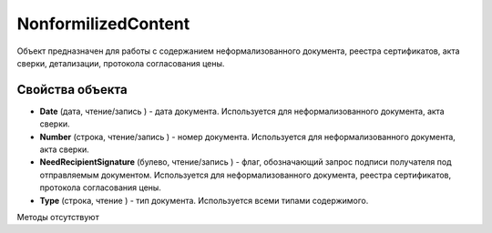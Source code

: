 ﻿NonformilizedContent
====================

Объект предназначен для работы с содержанием неформализованного
документа, реестра сертификатов, акта сверки, детализации, протокола
согласования цены.

Свойства объекта
----------------


- **Date** (дата, чтение/запись ) - дата документа. Используется для неформализованного документа, акта сверки.

- **Number** (строка, чтение/запись ) - номер документа. Используется для неформализованного документа, акта сверки.

- **NeedRecipientSignature** (булево, чтение/запись ) - флаг, обозначающий запрос подписи получателя под отправляемым документом. Используется для неформализованного документа, реестра сертификатов, протокола согласования цены.

- **Type** (строка, чтение ) - тип документа. Используется всеми типами содержимого.


Методы отсутствуют
